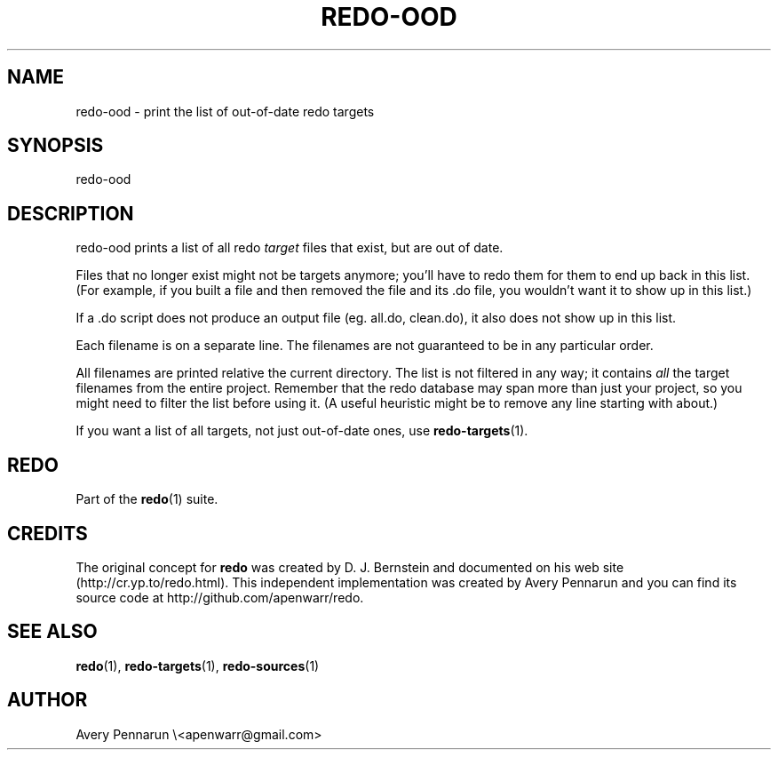 .TH REDO-OOD 1 2011-12-31 "Redo 0.10" "User Commands"
.ad l
.nh
.SH NAME
redo-ood - print the list of out-of-date redo targets
.SH SYNOPSIS
redo-ood
.SH DESCRIPTION
redo-ood prints a list of all redo \fItarget\fR files that
exist, but are out of date.
.PP
Files that no longer exist might not be targets anymore;
you'll have to redo them for them to end up back in this
list.  (For example, if you built a file and then removed
the file and its .do file, you wouldn't want it to show up
in this list.)
.PP
If a .do script does not produce an output file (eg.
all.do, clean.do), it also does not show up in this list.
.PP
Each filename is on a separate line.  The filenames are not
guaranteed to be in any particular order.
.PP
All filenames are printed relative the current directory.
The list is not filtered in any way; it contains \fIall\fR the
target filenames from the entire project.  Remember that
the redo database may span more than just your project, so
you might need to filter the list before using it.  (A
useful heuristic might be to remove any line starting with
'../' since it often refers to a target you don't care
about.)
.PP
If you want a list of all targets, not just out-of-date
ones, use \fBredo-targets\fR(1).
.SH REDO
Part of the \fBredo\fR(1) suite.
.SH CREDITS
The original concept for \fBredo\fR was created by D. J.
Bernstein and documented on his web site
(http://cr.yp.to/redo.html).  This independent implementation
was created by Avery Pennarun and you can find its source
code at http://github.com/apenwarr/redo.
.SH "SEE ALSO"
\fBredo\fR(1), \fBredo-targets\fR(1), \fBredo-sources\fR(1)
.SH AUTHOR
Avery Pennarun \\<apenwarr@gmail.com>
